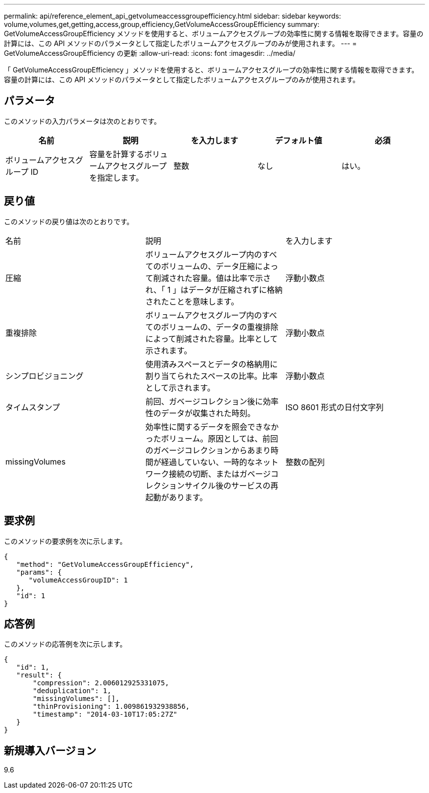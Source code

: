 ---
permalink: api/reference_element_api_getvolumeaccessgroupefficiency.html 
sidebar: sidebar 
keywords: volume,volumes,get,getting,access,group,efficiency,GetVolumeAccessGroupEfficiency 
summary: GetVolumeAccessGroupEfficiency メソッドを使用すると、ボリュームアクセスグループの効率性に関する情報を取得できます。容量の計算には、この API メソッドのパラメータとして指定したボリュームアクセスグループのみが使用されます。 
---
= GetVolumeAccessGroupEfficiency の更新
:allow-uri-read: 
:icons: font
:imagesdir: ../media/


[role="lead"]
「 GetVolumeAccessGroupEfficiency 」メソッドを使用すると、ボリュームアクセスグループの効率性に関する情報を取得できます。容量の計算には、この API メソッドのパラメータとして指定したボリュームアクセスグループのみが使用されます。



== パラメータ

このメソッドの入力パラメータは次のとおりです。

|===
| 名前 | 説明 | を入力します | デフォルト値 | 必須 


 a| 
ボリュームアクセスグループ ID
 a| 
容量を計算するボリュームアクセスグループを指定します。
 a| 
整数
 a| 
なし
 a| 
はい。

|===


== 戻り値

このメソッドの戻り値は次のとおりです。

|===


| 名前 | 説明 | を入力します 


 a| 
圧縮
 a| 
ボリュームアクセスグループ内のすべてのボリュームの、データ圧縮によって削減された容量。値は比率で示され、「 1 」はデータが圧縮されずに格納されたことを意味します。
 a| 
浮動小数点



 a| 
重複排除
 a| 
ボリュームアクセスグループ内のすべてのボリュームの、データの重複排除によって削減された容量。比率として示されます。
 a| 
浮動小数点



 a| 
シンプロビジョニング
 a| 
使用済みスペースとデータの格納用に割り当てられたスペースの比率。比率として示されます。
 a| 
浮動小数点



 a| 
タイムスタンプ
 a| 
前回、ガベージコレクション後に効率性のデータが収集された時刻。
 a| 
ISO 8601 形式の日付文字列



 a| 
missingVolumes
 a| 
効率性に関するデータを照会できなかったボリューム。原因としては、前回のガベージコレクションからあまり時間が経過していない、一時的なネットワーク接続の切断、またはガベージコレクションサイクル後のサービスの再起動があります。
 a| 
整数の配列

|===


== 要求例

このメソッドの要求例を次に示します。

[listing]
----
{
   "method": "GetVolumeAccessGroupEfficiency",
   "params": {
      "volumeAccessGroupID": 1
   },
   "id": 1
}
----


== 応答例

このメソッドの応答例を次に示します。

[listing]
----
{
   "id": 1,
   "result": {
       "compression": 2.006012925331075,
       "deduplication": 1,
       "missingVolumes": [],
       "thinProvisioning": 1.009861932938856,
       "timestamp": "2014-03-10T17:05:27Z"
   }
}
----


== 新規導入バージョン

9.6
